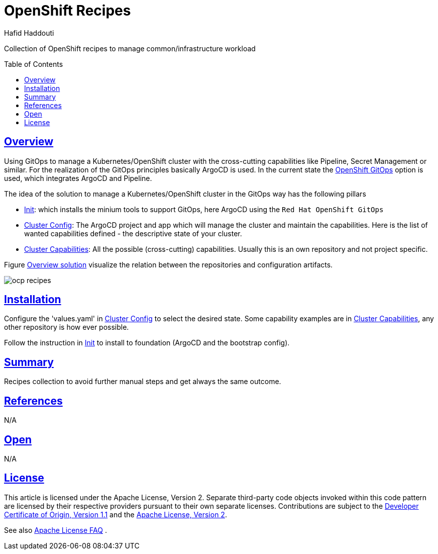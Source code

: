 = OpenShift Recipes
:author: Hafid Haddouti
:toc: macro
:toclevels: 4
:sectlinks:
:sectanchors:

Collection of OpenShift recipes to manage common/infrastructure workload

toc::[]

== Overview

Using GitOps to manage a Kubernetes/OpenShift cluster with the cross-cutting capabilities like Pipeline, Secret Management or similar.
For the realization of the GitOps principles basically ArgoCD is used. In the current state the link:https://docs.openshift.com/container-platform/4.7/cicd/gitops/gitops-release-notes.html[OpenShift GitOps] option is used, which integrates ArgoCD and Pipeline.

The idea of the solution to manage a Kubernetes/OpenShift cluster in the GitOps way has the following pillars

* link:01-init[Init]: which installs the minium tools to support GitOps, here ArgoCD using the `Red Hat OpenShift GitOps`
* link:02-cluster-config[Cluster Config]: The ArgoCD project and app which will manage the cluster and maintain the capabilities. Here is the list of wanted capabilities defined - the descriptive state of your cluster.
* link:03-cluster-capabilities[Cluster Capabilities]: All the possible (cross-cutting) capabilities. Usually this is an own repository and not project specific.

Figure <<figure1>> visualize the relation between the repositories and configuration artifacts.

[[figure1, Overview solution]]
image:static/ocp-recipes.png[]


== Installation

Configure the 'values.yaml' in link:02-cluster-config[Cluster Config] to select the desired state. Some capability examples are in link:03-cluster-capabilities[Cluster Capabilities], any other repository is how ever possible.

Follow the instruction in link:01-init[Init] to install to foundation (ArgoCD and the bootstrap config).

== Summary

Recipes collection to avoid further manual steps and get always the same outcome.

== References

N/A

== Open

N/A


== License

This article is licensed under the Apache License, Version 2.
Separate third-party code objects invoked within this code pattern are licensed by their respective providers pursuant
to their own separate licenses. Contributions are subject to the
link:https://developercertificate.org/[Developer Certificate of Origin, Version 1.1] and the
link:https://www.apache.org/licenses/LICENSE-2.0.txt[Apache License, Version 2].

See also link:https://www.apache.org/foundation/license-faq.html#WhatDoesItMEAN[Apache License FAQ]
.
